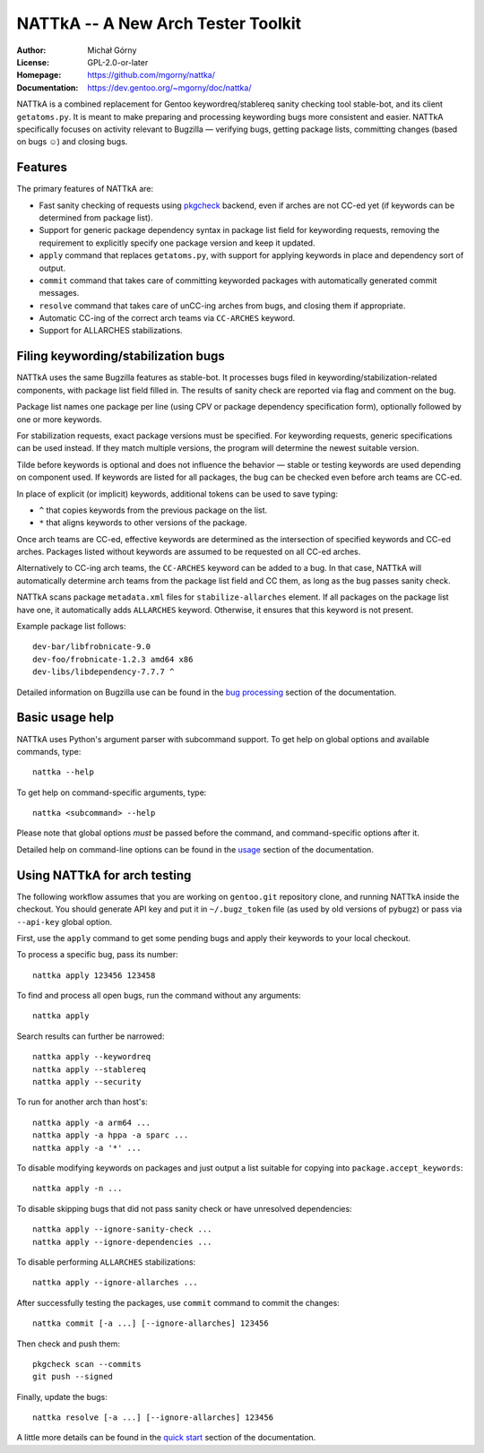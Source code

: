 ===================================
NATTkA -- A New Arch Tester Toolkit
===================================
:Author: Michał Górny
:License: GPL-2.0-or-later
:Homepage: https://github.com/mgorny/nattka/
:Documentation: https://dev.gentoo.org/~mgorny/doc/nattka/


NATTkA is a combined replacement for Gentoo keywordreq/stablereq sanity
checking tool stable-bot, and its client ``getatoms.py``.  It is meant
to make preparing and processing keywording bugs more consistent
and easier.  NATTkA specifically focuses on activity relevant to
Bugzilla — verifying bugs, getting package lists, committing changes
(based on bugs ☺) and closing bugs.


Features
========
The primary features of NATTkA are:

- Fast sanity checking of requests using pkgcheck_ backend, even
  if arches are not CC-ed yet (if keywords can be determined
  from package list).

- Support for generic package dependency syntax in package list field
  for keywording requests, removing the requirement to explicitly
  specify one package version and keep it updated.

- ``apply`` command that replaces ``getatoms.py``, with support for
  applying keywords in place and dependency sort of output.

- ``commit`` command that takes care of committing keyworded packages
  with automatically generated commit messages.

- ``resolve`` command that takes care of unCC-ing arches from bugs,
  and closing them if appropriate.

- Automatic CC-ing of the correct arch teams via ``CC-ARCHES`` keyword.

- Support for ALLARCHES stabilizations.


Filing keywording/stabilization bugs
====================================
NATTkA uses the same Bugzilla features as stable-bot.  It processes
bugs filed in keywording/stabilization-related components, with package
list field filled in.  The results of sanity check are reported via flag
and comment on the bug.

Package list names one package per line (using CPV or package dependency
specification form), optionally followed by one or more keywords.

For stabilization requests, exact package versions must be specified.
For keywording requests, generic specifications can be used instead.
If they match multiple versions, the program will determine the newest
suitable version.

Tilde before keywords is optional and does not influence the behavior —
stable or testing keywords are used depending on component used.
If keywords are listed for all packages, the bug can be checked even
before arch teams are CC-ed.

In place of explicit (or implicit) keywords, additional tokens can
be used to save typing:

- ``^`` that copies keywords from the previous package on the list.

- ``*`` that aligns keywords to other versions of the package.

Once arch teams are CC-ed, effective keywords are determined
as the intersection of specified keywords and CC-ed arches.  Packages
listed without keywords are assumed to be requested on all CC-ed arches.

Alternatively to CC-ing arch teams, the ``CC-ARCHES`` keyword can be
added to a bug.  In that case, NATTkA will automatically determine arch
teams from the package list field and CC them, as long as the bug passes
sanity check.

NATTkA scans package ``metadata.xml`` files for ``stabilize-allarches``
element.  If all packages on the package list have one, it automatically
adds ``ALLARCHES`` keyword.  Otherwise, it ensures that this keyword
is not present.

Example package list follows::

    dev-bar/libfrobnicate-9.0
    dev-foo/frobnicate-1.2.3 amd64 x86
    dev-libs/libdependency-7.7.7 ^

Detailed information on Bugzilla use can be found in the `bug
processing`_ section of the documentation.


Basic usage help
================
NATTkA uses Python's argument parser with subcommand support.  To get
help on global options and available commands, type::

    nattka --help

To get help on command-specific arguments, type::

    nattka <subcommand> --help

Please note that global options *must* be passed before the command,
and command-specific options after it.

Detailed help on command-line options can be found in the usage_ section
of the documentation.


Using NATTkA for arch testing
=============================
The following workflow assumes that you are working on ``gentoo.git``
repository clone, and running NATTkA inside the checkout.  You should
generate API key and put it in ``~/.bugz_token`` file (as used by old
versions of pybugz) or pass via ``--api-key`` global option.

First, use the ``apply`` command to get some pending bugs and apply
their keywords to your local checkout.

To process a specific bug, pass its number::

    nattka apply 123456 123458

To find and process all open bugs, run the command without
any arguments::

    nattka apply

Search results can further be narrowed::

    nattka apply --keywordreq
    nattka apply --stablereq
    nattka apply --security

To run for another arch than host's::

    nattka apply -a arm64 ...
    nattka apply -a hppa -a sparc ...
    nattka apply -a '*' ...

To disable modifying keywords on packages and just output a list
suitable for copying into ``package.accept_keywords``::

    nattka apply -n ...

To disable skipping bugs that did not pass sanity check or have
unresolved dependencies::

    nattka apply --ignore-sanity-check ...
    nattka apply --ignore-dependencies ...

To disable performing ``ALLARCHES`` stabilizations::

    nattka apply --ignore-allarches ...

After successfully testing the packages, use ``commit`` command
to commit the changes::

    nattka commit [-a ...] [--ignore-allarches] 123456

Then check and push them::

    pkgcheck scan --commits
    git push --signed

Finally, update the bugs::

    nattka resolve [-a ...] [--ignore-allarches] 123456

A little more details can be found in the `quick start`_ section
of the documentation.


.. _pkgcheck: https://github.com/pkgcore/pkgcheck/
.. _bug processing: https://dev.gentoo.org/~mgorny/doc/nattka/bug.html
.. _usage: https://dev.gentoo.org/~mgorny/doc/nattka/usage.html
.. _quick start: https://dev.gentoo.org/~mgorny/doc/nattka/quickstart.html
